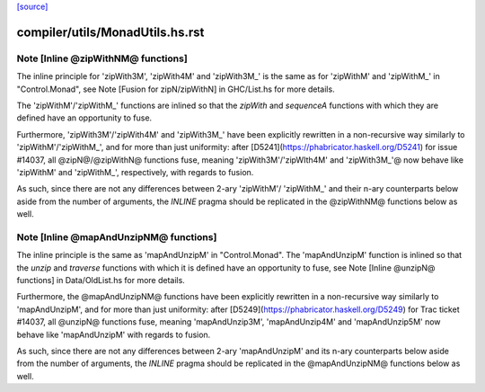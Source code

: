 `[source] <https://gitlab.haskell.org/ghc/ghc/tree/master/compiler/utils/MonadUtils.hs>`_

====================
compiler/utils/MonadUtils.hs.rst
====================

Note [Inline @zipWithNM@ functions]
~~~~~~~~~~~~~~~~~~~~~~~~~~~~~~~~~~~

The inline principle for 'zipWith3M', 'zipWith4M' and 'zipWith3M_' is the same
as for 'zipWithM' and 'zipWithM_' in "Control.Monad", see
Note [Fusion for zipN/zipWithN] in GHC/List.hs for more details.

The 'zipWithM'/'zipWithM_' functions are inlined so that the `zipWith` and
`sequenceA` functions with which they are defined have an opportunity to fuse.

Furthermore, 'zipWith3M'/'zipWith4M' and 'zipWith3M_' have been explicitly
rewritten in a non-recursive way similarly to 'zipWithM'/'zipWithM_', and for
more than just uniformity: after [D5241](https://phabricator.haskell.org/D5241)
for issue #14037, all @zipN@/@zipWithN@ functions fuse, meaning
'zipWith3M'/'zipWIth4M' and 'zipWith3M_'@ now behave like 'zipWithM' and
'zipWithM_', respectively, with regards to fusion.

As such, since there are not any differences between 2-ary 'zipWithM'/
'zipWithM_' and their n-ary counterparts below aside from the number of
arguments, the `INLINE` pragma should be replicated in the @zipWithNM@
functions below as well.



Note [Inline @mapAndUnzipNM@ functions]
~~~~~~~~~~~~~~~~~~~~~~~~~~~~~~~~~~~~~~~

The inline principle is the same as 'mapAndUnzipM' in "Control.Monad".
The 'mapAndUnzipM' function is inlined so that the `unzip` and `traverse`
functions with which it is defined have an opportunity to fuse, see
Note [Inline @unzipN@ functions] in Data/OldList.hs for more details.

Furthermore, the @mapAndUnzipNM@ functions have been explicitly rewritten in a
non-recursive way similarly to 'mapAndUnzipM', and for more than just
uniformity: after [D5249](https://phabricator.haskell.org/D5249) for Trac
ticket #14037, all @unzipN@ functions fuse, meaning 'mapAndUnzip3M',
'mapAndUnzip4M' and 'mapAndUnzip5M' now behave like 'mapAndUnzipM' with regards
to fusion.

As such, since there are not any differences between 2-ary 'mapAndUnzipM' and
its n-ary counterparts below aside from the number of arguments, the `INLINE`
pragma should be replicated in the @mapAndUnzipNM@ functions below as well.


